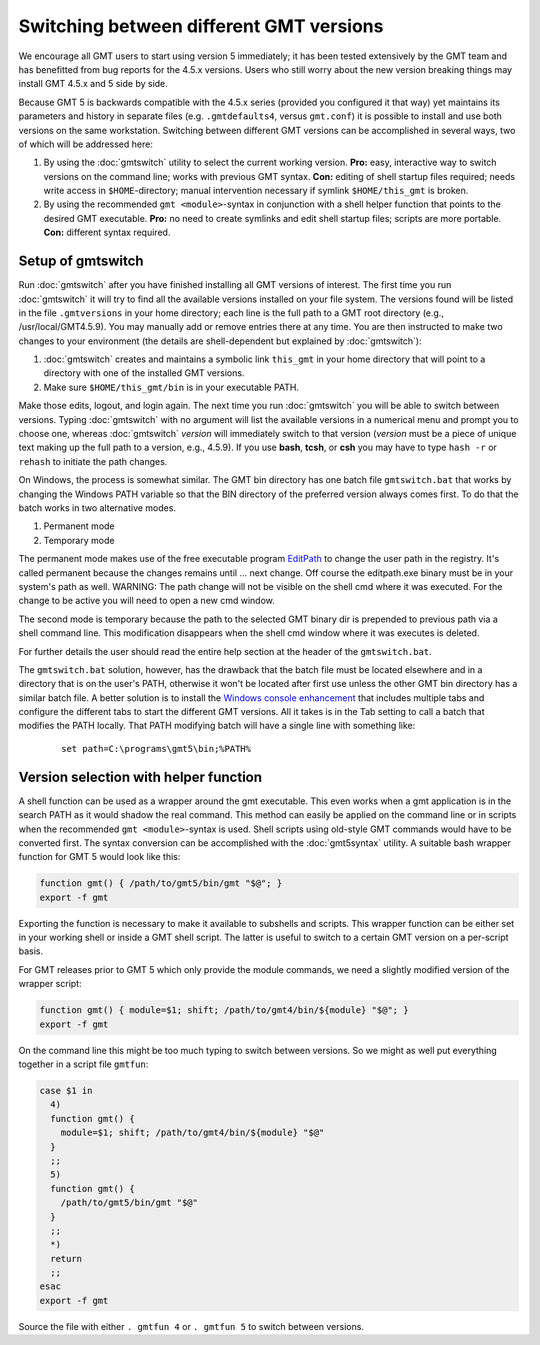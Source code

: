 Switching between different GMT versions
========================================

We encourage all GMT users to start using version 5 immediately; it
has been tested extensively by the GMT team and has benefitted from
bug reports for the 4.5.x versions. Users who still worry about the new
version breaking things may install GMT 4.5.x and 5 side by side.

Because GMT 5 is backwards compatible with the 4.5.x series
(provided you configured it that way) yet maintains its parameters and
history in separate files (e.g. ``.gmtdefaults4``, versus ``gmt.conf``)
it is possible to install and use both versions on the same workstation.
Switching between different GMT versions can be accomplished in several
ways, two of which will be addressed here:

#. By using the :doc:`gmtswitch` utility to select the current working version.
   **Pro:** easy, interactive way to switch versions on the command line; works with
   previous GMT syntax. **Con:** editing of shell startup files required; needs write
   access in ``$HOME``-directory; manual intervention necessary if symlink
   ``$HOME/this_gmt`` is broken.

#. By using the recommended ``gmt <module>``-syntax in conjunction with a shell
   helper function that points to the desired GMT executable. **Pro:** no need to
   create symlinks and edit shell startup files; scripts are more portable.
   **Con:** different syntax required.

Setup of gmtswitch
------------------

Run :doc:`gmtswitch` after you have finished installing all
GMT versions of interest. The first time you run :doc:`gmtswitch` it
will try to find all the available versions installed on your file
system. The versions found will be listed in the file ``.gmtversions`` in your home
directory; each line is the full path to a GMT root directory (e.g.,
/usr/local/GMT4.5.9). You may manually add or remove entries there at
any time. You are then instructed to make two changes to your
environment (the details are shell-dependent but explained by :doc:`gmtswitch`):

#. :doc:`gmtswitch` creates and maintains a symbolic link ``this_gmt`` in your home
   directory that will point to a directory with one of the installed
   GMT versions.

#. Make sure ``$HOME/this_gmt/bin`` is in your executable PATH.

Make those edits, logout, and login again. The next time you
run :doc:`gmtswitch` you will be able to switch between versions. Typing
:doc:`gmtswitch` with no argument will list the available versions in a
numerical menu and prompt you to choose one, whereas :doc:`gmtswitch`
*version* will immediately switch to that version (*version* must be a
piece of unique text making up the full path to a version, e.g., 4.5.9).
If you use **bash**, **tcsh**, or **csh** you may have to type ``hash -r`` or
``rehash`` to initiate the path changes.

On Windows, the process is somewhat similar. The GMT bin directory has one batch file
``gmtswitch.bat`` that works by changing the Windows PATH variable so that the BIN
directory of the preferred version always comes first. To do that the batch works in two
alternative modes.

#. Permanent mode

#. Temporary mode

The permanent mode makes use of the free executable program `EditPath
<http://www.softpedia.com/get/Tweak/Registry-Tweak/EditPath.shtml>`_
to change the user path in the registry. It's called permanent because the changes
remains until ... next change.
Off course the editpath.exe binary must be in your system's path as well.
WARNING: The path change will not be visible on the shell cmd where it was executed.
For the change to be active you will need to open a new cmd window.

The second mode is temporary because the path to the selected GMT binary dir is
prepended to previous path via a shell command line. This modification disappears
when the shell cmd window where it was executes is deleted.

For further details the user should read the entire help section at the header of the
``gmtswitch.bat``.

The ``gmtswitch.bat`` solution, however, has the drawback that the batch file must be located
elsewhere and in a directory that is on the user's PATH, otherwise it won't be located after
first use unless the other GMT bin directory has a similar batch file. A better solution is to install the
`Windows console enhancement <http://sourceforge.net/projects/console>`_
that includes multiple tabs and configure the different tabs to start the different GMT versions.
All it takes is in the Tab setting to call a batch that modifies the PATH locally. That PATH
modifying batch will have a single line with something like:

   ::

    set path=C:\programs\gmt5\bin;%PATH%


Version selection with helper function
--------------------------------------

A shell function can be used as a wrapper around the gmt executable. This even
works when a gmt application is in the search PATH as it would shadow the real
command. This method can easily be applied on the command line or in scripts
when the recommended ``gmt <module>``-syntax is used. Shell scripts using
old-style GMT commands would have to be converted first. The syntax conversion
can be accomplished with the :doc:`gmt5syntax` utility. A suitable bash wrapper
function for GMT 5 would look like this:

.. code-block:: bash

   function gmt() { /path/to/gmt5/bin/gmt "$@"; }
   export -f gmt

Exporting the function is necessary to make it available to subshells and
scripts. This wrapper function can be either set in your working shell or
inside a GMT shell script. The latter is useful to switch to a certain GMT
version on a per-script basis.

For GMT releases prior to GMT 5 which only provide the module commands,
we need a slightly modified version of the wrapper script:

.. code-block:: bash

   function gmt() { module=$1; shift; /path/to/gmt4/bin/${module} "$@"; }
   export -f gmt

On the command line this might be too much typing to switch between
versions. So we might as well put everything together in a script file
``gmtfun``:

.. code-block:: bash

   case $1 in
     4)
     function gmt() {
       module=$1; shift; /path/to/gmt4/bin/${module} "$@"
     }
     ;;
     5)
     function gmt() {
       /path/to/gmt5/bin/gmt "$@"
     }
     ;;
     *)
     return
     ;;
   esac
   export -f gmt

Source the file with either ``. gmtfun 4`` or ``. gmtfun 5`` to switch
between versions.
